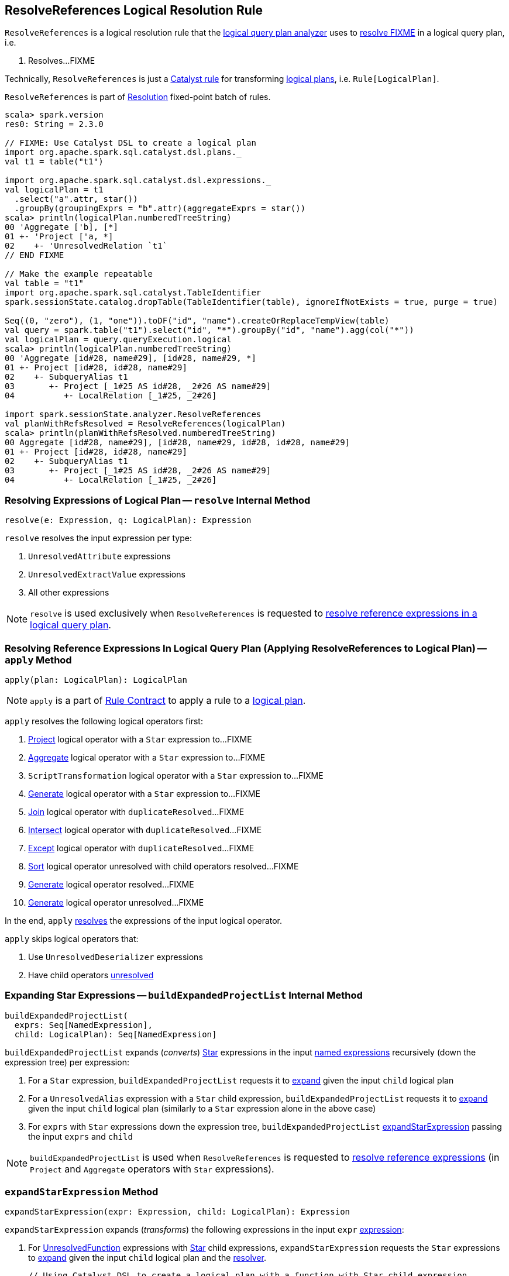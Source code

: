 == [[ResolveReferences]] ResolveReferences Logical Resolution Rule

`ResolveReferences` is a logical resolution rule that the link:spark-sql-Analyzer.adoc#ResolveReferences[logical query plan analyzer] uses to <<apply, resolve FIXME>> in a logical query plan, i.e.

1. Resolves...FIXME

Technically, `ResolveReferences` is just a link:spark-sql-catalyst-Rule.adoc[Catalyst rule] for transforming link:spark-sql-LogicalPlan.adoc[logical plans], i.e. `Rule[LogicalPlan]`.

`ResolveReferences` is part of link:spark-sql-Analyzer.adoc#Resolution[Resolution] fixed-point batch of rules.

[[example]]
[source, scala]
----
scala> spark.version
res0: String = 2.3.0

// FIXME: Use Catalyst DSL to create a logical plan
import org.apache.spark.sql.catalyst.dsl.plans._
val t1 = table("t1")

import org.apache.spark.sql.catalyst.dsl.expressions._
val logicalPlan = t1
  .select("a".attr, star())
  .groupBy(groupingExprs = "b".attr)(aggregateExprs = star())
scala> println(logicalPlan.numberedTreeString)
00 'Aggregate ['b], [*]
01 +- 'Project ['a, *]
02    +- 'UnresolvedRelation `t1`
// END FIXME

// Make the example repeatable
val table = "t1"
import org.apache.spark.sql.catalyst.TableIdentifier
spark.sessionState.catalog.dropTable(TableIdentifier(table), ignoreIfNotExists = true, purge = true)

Seq((0, "zero"), (1, "one")).toDF("id", "name").createOrReplaceTempView(table)
val query = spark.table("t1").select("id", "*").groupBy("id", "name").agg(col("*"))
val logicalPlan = query.queryExecution.logical
scala> println(logicalPlan.numberedTreeString)
00 'Aggregate [id#28, name#29], [id#28, name#29, *]
01 +- Project [id#28, id#28, name#29]
02    +- SubqueryAlias t1
03       +- Project [_1#25 AS id#28, _2#26 AS name#29]
04          +- LocalRelation [_1#25, _2#26]

import spark.sessionState.analyzer.ResolveReferences
val planWithRefsResolved = ResolveReferences(logicalPlan)
scala> println(planWithRefsResolved.numberedTreeString)
00 Aggregate [id#28, name#29], [id#28, name#29, id#28, id#28, name#29]
01 +- Project [id#28, id#28, name#29]
02    +- SubqueryAlias t1
03       +- Project [_1#25 AS id#28, _2#26 AS name#29]
04          +- LocalRelation [_1#25, _2#26]
----

=== [[resolve]] Resolving Expressions of Logical Plan -- `resolve` Internal Method

[source, scala]
----
resolve(e: Expression, q: LogicalPlan): Expression
----

`resolve` resolves the input expression per type:

1. `UnresolvedAttribute` expressions

1. `UnresolvedExtractValue` expressions

1. All other expressions

NOTE: `resolve` is used exclusively when `ResolveReferences` is requested to <<apply, resolve reference expressions in a logical query plan>>.

=== [[apply]] Resolving Reference Expressions In Logical Query Plan (Applying ResolveReferences to Logical Plan) -- `apply` Method

[source, scala]
----
apply(plan: LogicalPlan): LogicalPlan
----

NOTE: `apply` is a part of link:spark-sql-catalyst-Rule.adoc#apply[Rule Contract] to apply a rule to a link:spark-sql-LogicalPlan.adoc[logical plan].

`apply` resolves the following logical operators first:

1. link:spark-sql-LogicalPlan-Project.adoc[Project] logical operator with a `Star` expression to...FIXME

1. link:spark-sql-LogicalPlan-Aggregate.adoc[Aggregate] logical operator with a `Star` expression to...FIXME

1. `ScriptTransformation` logical operator with a `Star` expression to...FIXME

1. link:spark-sql-LogicalPlan-Generate.adoc[Generate] logical operator with a `Star` expression to...FIXME

1. link:spark-sql-LogicalPlan-Join.adoc[Join] logical operator with `duplicateResolved`...FIXME

1. link:spark-sql-LogicalPlan-Intersect.adoc[Intersect] logical operator with `duplicateResolved`...FIXME

1. link:spark-sql-LogicalPlan-Except.adoc[Except] logical operator with `duplicateResolved`...FIXME

1. link:spark-sql-LogicalPlan-Sort.adoc[Sort] logical operator unresolved with child operators resolved...FIXME

1. link:spark-sql-LogicalPlan-Generate.adoc[Generate] logical operator resolved...FIXME

1. link:spark-sql-LogicalPlan-Generate.adoc[Generate] logical operator unresolved...FIXME

In the end, `apply` <<resolve, resolves>> the expressions of the input logical operator.

`apply` skips logical operators that:

1. Use `UnresolvedDeserializer` expressions

1. Have child operators link:spark-sql-LogicalPlan.adoc#childrenResolved[unresolved]

=== [[buildExpandedProjectList]] Expanding Star Expressions -- `buildExpandedProjectList` Internal Method

[source, scala]
----
buildExpandedProjectList(
  exprs: Seq[NamedExpression],
  child: LogicalPlan): Seq[NamedExpression]
----

`buildExpandedProjectList` expands (_converts_) link:spark-sql-Expression-Star.adoc[Star] expressions in the input link:spark-sql-Expression-NamedExpression.adoc[named expressions] recursively (down the expression tree) per expression:

1. For a `Star` expression, `buildExpandedProjectList` requests it to link:spark-sql-Expression-Star.adoc#expand[expand] given the input `child` logical plan

1. For a `UnresolvedAlias` expression with a `Star` child expression, `buildExpandedProjectList` requests it to link:spark-sql-Expression-Star.adoc#expand[expand] given the input `child` logical plan (similarly to a `Star` expression alone in the above case)

1. For `exprs` with `Star` expressions down the expression tree, `buildExpandedProjectList` <<expandStarExpression, expandStarExpression>> passing the input `exprs` and `child`

NOTE: `buildExpandedProjectList` is used when `ResolveReferences` is requested to <<apply, resolve reference expressions>> (in `Project` and `Aggregate` operators with `Star` expressions).

=== [[expandStarExpression]] `expandStarExpression` Method

[source, scala]
----
expandStarExpression(expr: Expression, child: LogicalPlan): Expression
----

`expandStarExpression` expands (_transforms_) the following expressions in the input `expr` link:spark-sql-Expression.adoc[expression]:

1. For link:spark-sql-Expression-UnresolvedFunction.adoc[UnresolvedFunction] expressions with link:spark-sql-Expression-Star.adoc[Star] child expressions, `expandStarExpression` requests the `Star` expressions to link:spark-sql-Expression-Star.adoc#expand[expand] given the input `child` logical plan and the link:spark-sql-Analyzer.adoc#resolver[resolver].
+
```
// Using Catalyst DSL to create a logical plan with a function with Star child expression
import org.apache.spark.sql.catalyst.dsl.plans._
val t1 = table("t1")

import org.apache.spark.sql.catalyst.dsl.expressions._
val f1 = 'f1.function(star())

val plan = t1.select(f1)
scala> println(plan.numberedTreeString)
00 'Project [unresolvedalias('f1(*), None)]
01 +- 'UnresolvedRelation `t1`

// CAUTION: FIXME How to demo that the plan gets resolved using ResolveReferences.expandStarExpression?
```

1. For link:spark-sql-Expression-CreateNamedStruct.adoc[CreateNamedStruct] expressions with link:spark-sql-Expression-Star.adoc[Star] child expressions among the values, `expandStarExpression`...FIXME

1. For link:spark-sql-Expression-CreateArray.adoc[CreateArray] expressions with link:spark-sql-Expression-Star.adoc[Star] child expressions, `expandStarExpression`...FIXME

1. For link:spark-sql-Expression-Murmur3Hash.adoc[Murmur3Hash] expressions with link:spark-sql-Expression-Star.adoc[Star] child expressions, `expandStarExpression`...FIXME

For any other uses of link:spark-sql-Expression-Star.adoc[Star] expressions, `expandStarExpression` fails analysis with a `AnalysisException`:

```
Invalid usage of '*' in expression '[exprName]'
```

NOTE: `expandStarExpression` is used exclusively when `ResolveReferences` is requested to <<buildExpandedProjectList, expand Star expressions>> (in `Project` and `Aggregate` operators).

